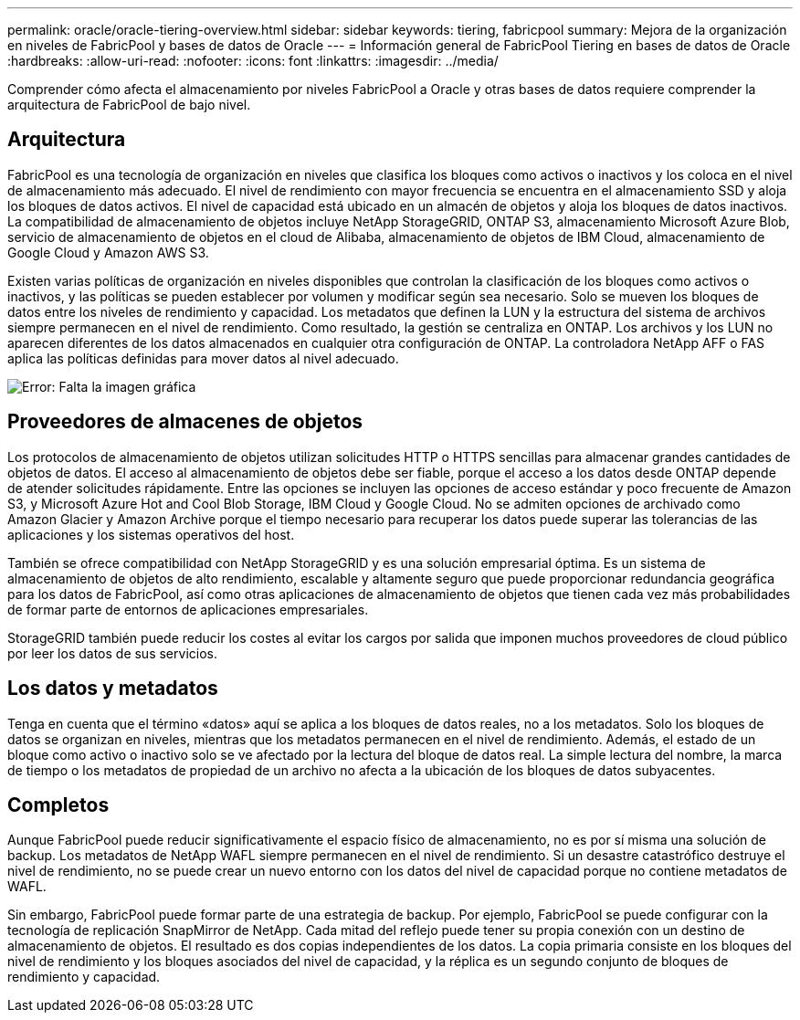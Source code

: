 ---
permalink: oracle/oracle-tiering-overview.html 
sidebar: sidebar 
keywords: tiering, fabricpool 
summary: Mejora de la organización en niveles de FabricPool y bases de datos de Oracle 
---
= Información general de FabricPool Tiering en bases de datos de Oracle
:hardbreaks:
:allow-uri-read: 
:nofooter: 
:icons: font
:linkattrs: 
:imagesdir: ../media/


[role="lead"]
Comprender cómo afecta el almacenamiento por niveles FabricPool a Oracle y otras bases de datos requiere comprender la arquitectura de FabricPool de bajo nivel.



== Arquitectura

FabricPool es una tecnología de organización en niveles que clasifica los bloques como activos o inactivos y los coloca en el nivel de almacenamiento más adecuado. El nivel de rendimiento con mayor frecuencia se encuentra en el almacenamiento SSD y aloja los bloques de datos activos. El nivel de capacidad está ubicado en un almacén de objetos y aloja los bloques de datos inactivos. La compatibilidad de almacenamiento de objetos incluye NetApp StorageGRID, ONTAP S3, almacenamiento Microsoft Azure Blob, servicio de almacenamiento de objetos en el cloud de Alibaba, almacenamiento de objetos de IBM Cloud, almacenamiento de Google Cloud y Amazon AWS S3.

Existen varias políticas de organización en niveles disponibles que controlan la clasificación de los bloques como activos o inactivos, y las políticas se pueden establecer por volumen y modificar según sea necesario. Solo se mueven los bloques de datos entre los niveles de rendimiento y capacidad. Los metadatos que definen la LUN y la estructura del sistema de archivos siempre permanecen en el nivel de rendimiento. Como resultado, la gestión se centraliza en ONTAP. Los archivos y los LUN no aparecen diferentes de los datos almacenados en cualquier otra configuración de ONTAP. La controladora NetApp AFF o FAS aplica las políticas definidas para mover datos al nivel adecuado.

image:oracle-fp_image1.png["Error: Falta la imagen gráfica"]



== Proveedores de almacenes de objetos

Los protocolos de almacenamiento de objetos utilizan solicitudes HTTP o HTTPS sencillas para almacenar grandes cantidades de objetos de datos. El acceso al almacenamiento de objetos debe ser fiable, porque el acceso a los datos desde ONTAP depende de atender solicitudes rápidamente. Entre las opciones se incluyen las opciones de acceso estándar y poco frecuente de Amazon S3, y Microsoft Azure Hot and Cool Blob Storage, IBM Cloud y Google Cloud. No se admiten opciones de archivado como Amazon Glacier y Amazon Archive porque el tiempo necesario para recuperar los datos puede superar las tolerancias de las aplicaciones y los sistemas operativos del host.

También se ofrece compatibilidad con NetApp StorageGRID y es una solución empresarial óptima. Es un sistema de almacenamiento de objetos de alto rendimiento, escalable y altamente seguro que puede proporcionar redundancia geográfica para los datos de FabricPool, así como otras aplicaciones de almacenamiento de objetos que tienen cada vez más probabilidades de formar parte de entornos de aplicaciones empresariales.

StorageGRID también puede reducir los costes al evitar los cargos por salida que imponen muchos proveedores de cloud público por leer los datos de sus servicios.



== Los datos y metadatos

Tenga en cuenta que el término «datos» aquí se aplica a los bloques de datos reales, no a los metadatos. Solo los bloques de datos se organizan en niveles, mientras que los metadatos permanecen en el nivel de rendimiento. Además, el estado de un bloque como activo o inactivo solo se ve afectado por la lectura del bloque de datos real. La simple lectura del nombre, la marca de tiempo o los metadatos de propiedad de un archivo no afecta a la ubicación de los bloques de datos subyacentes.



== Completos

Aunque FabricPool puede reducir significativamente el espacio físico de almacenamiento, no es por sí misma una solución de backup. Los metadatos de NetApp WAFL siempre permanecen en el nivel de rendimiento. Si un desastre catastrófico destruye el nivel de rendimiento, no se puede crear un nuevo entorno con los datos del nivel de capacidad porque no contiene metadatos de WAFL.

Sin embargo, FabricPool puede formar parte de una estrategia de backup. Por ejemplo, FabricPool se puede configurar con la tecnología de replicación SnapMirror de NetApp. Cada mitad del reflejo puede tener su propia conexión con un destino de almacenamiento de objetos. El resultado es dos copias independientes de los datos. La copia primaria consiste en los bloques del nivel de rendimiento y los bloques asociados del nivel de capacidad, y la réplica es un segundo conjunto de bloques de rendimiento y capacidad.
